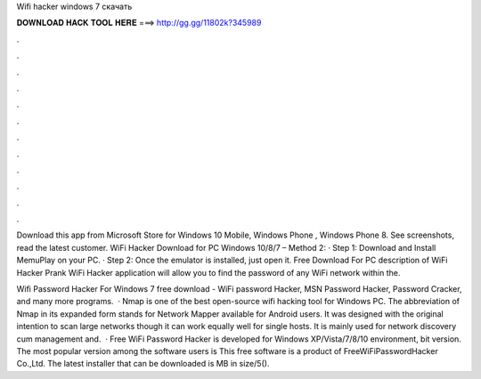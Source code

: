 Wifi hacker windows 7 скачать



𝐃𝐎𝐖𝐍𝐋𝐎𝐀𝐃 𝐇𝐀𝐂𝐊 𝐓𝐎𝐎𝐋 𝐇𝐄𝐑𝐄 ===> http://gg.gg/11802k?345989



.



.



.



.



.



.



.



.



.



.



.



.

Download this app from Microsoft Store for Windows 10 Mobile, Windows Phone , Windows Phone 8. See screenshots, read the latest customer. WiFi Hacker Download for PC Windows 10/8/7 – Method 2: · Step 1: Download and Install MemuPlay on your PC. · Step 2: Once the emulator is installed, just open it. Free Download For PC  description of WiFi Hacker Prank WiFi Hacker application will allow you to find the password of any WiFi network within the.

Wifi Password Hacker For Windows 7 free download - WiFi password Hacker, MSN Password Hacker, Password Cracker, and many more programs.  · Nmap is one of the best open-source wifi hacking tool for Windows PC. The abbreviation of Nmap in its expanded form stands for Network Mapper available for Android users. It was designed with the original intention to scan large networks though it can work equally well for single hosts. It is mainly used for network discovery cum management and.  · Free WiFi Password Hacker is developed for Windows XP/Vista/7/8/10 environment, bit version. The most popular version among the software users is This free software is a product of FreeWiFiPasswordHacker Co.,Ltd. The latest installer that can be downloaded is MB in size/5().
